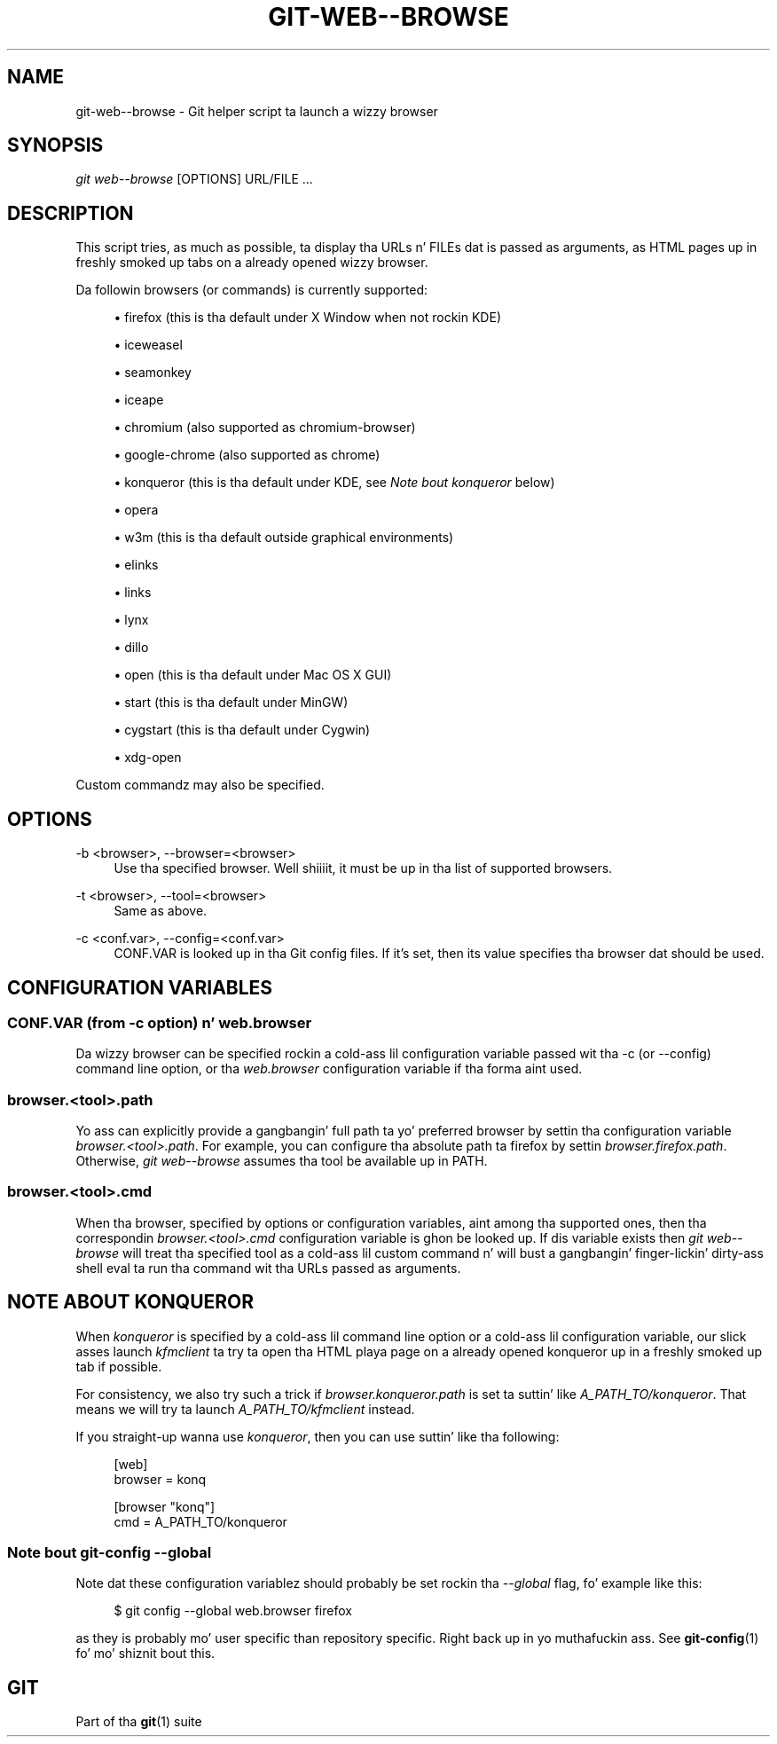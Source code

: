 '\" t
.\"     Title: git-web--browse
.\"    Author: [FIXME: author] [see http://docbook.sf.net/el/author]
.\" Generator: DocBook XSL Stylesheets v1.78.1 <http://docbook.sf.net/>
.\"      Date: 10/25/2014
.\"    Manual: Git Manual
.\"    Source: Git 1.9.3
.\"  Language: Gangsta
.\"
.TH "GIT\-WEB\-\-BROWSE" "1" "10/25/2014" "Git 1\&.9\&.3" "Git Manual"
.\" -----------------------------------------------------------------
.\" * Define some portabilitizzle stuff
.\" -----------------------------------------------------------------
.\" ~~~~~~~~~~~~~~~~~~~~~~~~~~~~~~~~~~~~~~~~~~~~~~~~~~~~~~~~~~~~~~~~~
.\" http://bugs.debian.org/507673
.\" http://lists.gnu.org/archive/html/groff/2009-02/msg00013.html
.\" ~~~~~~~~~~~~~~~~~~~~~~~~~~~~~~~~~~~~~~~~~~~~~~~~~~~~~~~~~~~~~~~~~
.ie \n(.g .ds Aq \(aq
.el       .ds Aq '
.\" -----------------------------------------------------------------
.\" * set default formatting
.\" -----------------------------------------------------------------
.\" disable hyphenation
.nh
.\" disable justification (adjust text ta left margin only)
.ad l
.\" -----------------------------------------------------------------
.\" * MAIN CONTENT STARTS HERE *
.\" -----------------------------------------------------------------
.SH "NAME"
git-web--browse \- Git helper script ta launch a wizzy browser
.SH "SYNOPSIS"
.sp
.nf
\fIgit web\-\-browse\fR [OPTIONS] URL/FILE \&...
.fi
.sp
.SH "DESCRIPTION"
.sp
This script tries, as much as possible, ta display tha URLs n' FILEs dat is passed as arguments, as HTML pages up in freshly smoked up tabs on a already opened wizzy browser\&.
.sp
Da followin browsers (or commands) is currently supported:
.sp
.RS 4
.ie n \{\
\h'-04'\(bu\h'+03'\c
.\}
.el \{\
.sp -1
.IP \(bu 2.3
.\}
firefox (this is tha default under X Window when not rockin KDE)
.RE
.sp
.RS 4
.ie n \{\
\h'-04'\(bu\h'+03'\c
.\}
.el \{\
.sp -1
.IP \(bu 2.3
.\}
iceweasel
.RE
.sp
.RS 4
.ie n \{\
\h'-04'\(bu\h'+03'\c
.\}
.el \{\
.sp -1
.IP \(bu 2.3
.\}
seamonkey
.RE
.sp
.RS 4
.ie n \{\
\h'-04'\(bu\h'+03'\c
.\}
.el \{\
.sp -1
.IP \(bu 2.3
.\}
iceape
.RE
.sp
.RS 4
.ie n \{\
\h'-04'\(bu\h'+03'\c
.\}
.el \{\
.sp -1
.IP \(bu 2.3
.\}
chromium (also supported as chromium\-browser)
.RE
.sp
.RS 4
.ie n \{\
\h'-04'\(bu\h'+03'\c
.\}
.el \{\
.sp -1
.IP \(bu 2.3
.\}
google\-chrome (also supported as chrome)
.RE
.sp
.RS 4
.ie n \{\
\h'-04'\(bu\h'+03'\c
.\}
.el \{\
.sp -1
.IP \(bu 2.3
.\}
konqueror (this is tha default under KDE, see
\fINote bout konqueror\fR
below)
.RE
.sp
.RS 4
.ie n \{\
\h'-04'\(bu\h'+03'\c
.\}
.el \{\
.sp -1
.IP \(bu 2.3
.\}
opera
.RE
.sp
.RS 4
.ie n \{\
\h'-04'\(bu\h'+03'\c
.\}
.el \{\
.sp -1
.IP \(bu 2.3
.\}
w3m (this is tha default outside graphical environments)
.RE
.sp
.RS 4
.ie n \{\
\h'-04'\(bu\h'+03'\c
.\}
.el \{\
.sp -1
.IP \(bu 2.3
.\}
elinks
.RE
.sp
.RS 4
.ie n \{\
\h'-04'\(bu\h'+03'\c
.\}
.el \{\
.sp -1
.IP \(bu 2.3
.\}
links
.RE
.sp
.RS 4
.ie n \{\
\h'-04'\(bu\h'+03'\c
.\}
.el \{\
.sp -1
.IP \(bu 2.3
.\}
lynx
.RE
.sp
.RS 4
.ie n \{\
\h'-04'\(bu\h'+03'\c
.\}
.el \{\
.sp -1
.IP \(bu 2.3
.\}
dillo
.RE
.sp
.RS 4
.ie n \{\
\h'-04'\(bu\h'+03'\c
.\}
.el \{\
.sp -1
.IP \(bu 2.3
.\}
open (this is tha default under Mac OS X GUI)
.RE
.sp
.RS 4
.ie n \{\
\h'-04'\(bu\h'+03'\c
.\}
.el \{\
.sp -1
.IP \(bu 2.3
.\}
start (this is tha default under MinGW)
.RE
.sp
.RS 4
.ie n \{\
\h'-04'\(bu\h'+03'\c
.\}
.el \{\
.sp -1
.IP \(bu 2.3
.\}
cygstart (this is tha default under Cygwin)
.RE
.sp
.RS 4
.ie n \{\
\h'-04'\(bu\h'+03'\c
.\}
.el \{\
.sp -1
.IP \(bu 2.3
.\}
xdg\-open
.RE
.sp
Custom commandz may also be specified\&.
.SH "OPTIONS"
.PP
\-b <browser>, \-\-browser=<browser>
.RS 4
Use tha specified browser\&. Well shiiiit, it must be up in tha list of supported browsers\&.
.RE
.PP
\-t <browser>, \-\-tool=<browser>
.RS 4
Same as above\&.
.RE
.PP
\-c <conf\&.var>, \-\-config=<conf\&.var>
.RS 4
CONF\&.VAR is looked up in tha Git config files\&. If it\(cqs set, then its value specifies tha browser dat should be used\&.
.RE
.SH "CONFIGURATION VARIABLES"
.SS "CONF\&.VAR (from \-c option) n' web\&.browser"
.sp
Da wizzy browser can be specified rockin a cold-ass lil configuration variable passed wit tha \-c (or \-\-config) command line option, or tha \fIweb\&.browser\fR configuration variable if tha forma aint used\&.
.SS "browser\&.<tool>\&.path"
.sp
Yo ass can explicitly provide a gangbangin' full path ta yo' preferred browser by settin tha configuration variable \fIbrowser\&.<tool>\&.path\fR\&. For example, you can configure tha absolute path ta firefox by settin \fIbrowser\&.firefox\&.path\fR\&. Otherwise, \fIgit web\-\-browse\fR assumes tha tool be available up in PATH\&.
.SS "browser\&.<tool>\&.cmd"
.sp
When tha browser, specified by options or configuration variables, aint among tha supported ones, then tha correspondin \fIbrowser\&.<tool>\&.cmd\fR configuration variable is ghon be looked up\&. If dis variable exists then \fIgit web\-\-browse\fR will treat tha specified tool as a cold-ass lil custom command n' will bust a gangbangin' finger-lickin' dirty-ass shell eval ta run tha command wit tha URLs passed as arguments\&.
.SH "NOTE ABOUT KONQUEROR"
.sp
When \fIkonqueror\fR is specified by a cold-ass lil command line option or a cold-ass lil configuration variable, our slick asses launch \fIkfmclient\fR ta try ta open tha HTML playa page on a already opened konqueror up in a freshly smoked up tab if possible\&.
.sp
For consistency, we also try such a trick if \fIbrowser\&.konqueror\&.path\fR is set ta suttin' like \fIA_PATH_TO/konqueror\fR\&. That means we will try ta launch \fIA_PATH_TO/kfmclient\fR instead\&.
.sp
If you straight-up wanna use \fIkonqueror\fR, then you can use suttin' like tha following:
.sp
.if n \{\
.RS 4
.\}
.nf
        [web]
                browser = konq

        [browser "konq"]
                cmd = A_PATH_TO/konqueror
.fi
.if n \{\
.RE
.\}
.sp
.SS "Note bout git\-config \-\-global"
.sp
Note dat these configuration variablez should probably be set rockin tha \fI\-\-global\fR flag, fo' example like this:
.sp
.if n \{\
.RS 4
.\}
.nf
$ git config \-\-global web\&.browser firefox
.fi
.if n \{\
.RE
.\}
.sp
.sp
as they is probably mo' user specific than repository specific\&. Right back up in yo muthafuckin ass. See \fBgit-config\fR(1) fo' mo' shiznit bout this\&.
.SH "GIT"
.sp
Part of tha \fBgit\fR(1) suite
